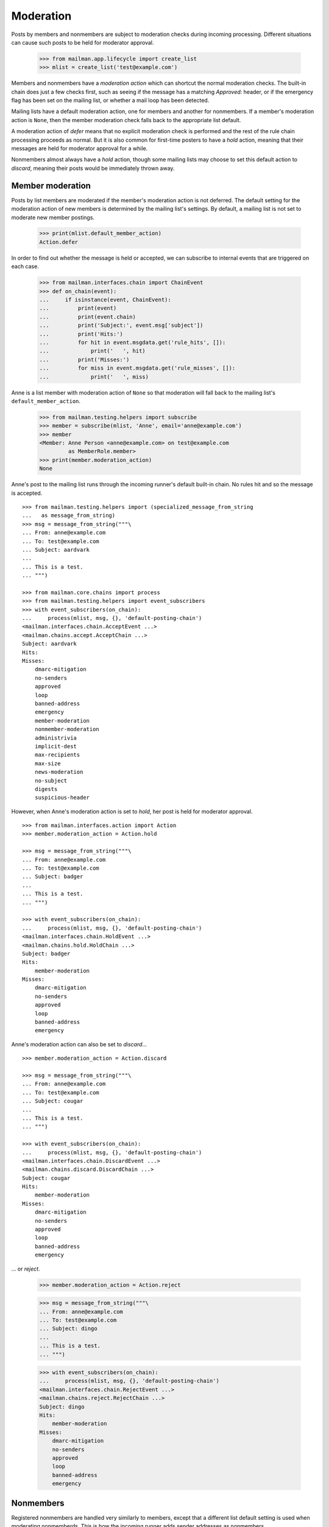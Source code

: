 ==========
Moderation
==========

Posts by members and nonmembers are subject to moderation checks during
incoming processing.  Different situations can cause such posts to be held for
moderator approval.

    >>> from mailman.app.lifecycle import create_list
    >>> mlist = create_list('test@example.com')

Members and nonmembers have a *moderation action* which can shortcut the
normal moderation checks.  The built-in chain does just a few checks first,
such as seeing if the message has a matching `Approved:` header, or if the
emergency flag has been set on the mailing list, or whether a mail loop has
been detected.

Mailing lists have a default moderation action, one for members and another
for nonmembers.  If a member's moderation action is ``None``, then the member
moderation check falls back to the appropriate list default.

A moderation action of `defer` means that no explicit moderation check is
performed and the rest of the rule chain processing proceeds as normal.  But
it is also common for first-time posters to have a `hold` action, meaning that
their messages are held for moderator approval for a while.

Nonmembers almost always have a `hold` action, though some mailing lists may
choose to set this default action to `discard`, meaning their posts would be
immediately thrown away.


Member moderation
=================

Posts by list members are moderated if the member's moderation action is not
deferred.  The default setting for the moderation action of new members is
determined by the mailing list's settings.  By default, a mailing list is not
set to moderate new member postings.

    >>> print(mlist.default_member_action)
    Action.defer

In order to find out whether the message is held or accepted, we can subscribe
to internal events that are triggered on each case.

    >>> from mailman.interfaces.chain import ChainEvent
    >>> def on_chain(event):
    ...     if isinstance(event, ChainEvent):
    ...         print(event)
    ...         print(event.chain)
    ...         print('Subject:', event.msg['subject'])
    ...         print('Hits:')
    ...         for hit in event.msgdata.get('rule_hits', []):
    ...             print('   ', hit)
    ...         print('Misses:')
    ...         for miss in event.msgdata.get('rule_misses', []):
    ...             print('   ', miss)

Anne is a list member with moderation action of ``None`` so that moderation
will fall back to the mailing list's ``default_member_action``.

    >>> from mailman.testing.helpers import subscribe
    >>> member = subscribe(mlist, 'Anne', email='anne@example.com')
    >>> member
    <Member: Anne Person <anne@example.com> on test@example.com
             as MemberRole.member>
    >>> print(member.moderation_action)
    None

Anne's post to the mailing list runs through the incoming runner's default
built-in chain.  No rules hit and so the message is accepted.
::

    >>> from mailman.testing.helpers import (specialized_message_from_string
    ...   as message_from_string)   
    >>> msg = message_from_string("""\
    ... From: anne@example.com
    ... To: test@example.com
    ... Subject: aardvark
    ...
    ... This is a test.
    ... """)

    >>> from mailman.core.chains import process
    >>> from mailman.testing.helpers import event_subscribers
    >>> with event_subscribers(on_chain):
    ...     process(mlist, msg, {}, 'default-posting-chain')
    <mailman.interfaces.chain.AcceptEvent ...>
    <mailman.chains.accept.AcceptChain ...>
    Subject: aardvark
    Hits:
    Misses:
        dmarc-mitigation
        no-senders
        approved
        loop
        banned-address
        emergency
        member-moderation
        nonmember-moderation
        administrivia
        implicit-dest
        max-recipients
        max-size
        news-moderation
        no-subject
        digests
        suspicious-header

However, when Anne's moderation action is set to `hold`, her post is held for
moderator approval.
::

    >>> from mailman.interfaces.action import Action
    >>> member.moderation_action = Action.hold

    >>> msg = message_from_string("""\
    ... From: anne@example.com
    ... To: test@example.com
    ... Subject: badger
    ...
    ... This is a test.
    ... """)

    >>> with event_subscribers(on_chain):
    ...     process(mlist, msg, {}, 'default-posting-chain')
    <mailman.interfaces.chain.HoldEvent ...>
    <mailman.chains.hold.HoldChain ...>
    Subject: badger
    Hits:
        member-moderation
    Misses:
        dmarc-mitigation
        no-senders
        approved
        loop
        banned-address
        emergency

Anne's moderation action can also be set to `discard`...
::

    >>> member.moderation_action = Action.discard

    >>> msg = message_from_string("""\
    ... From: anne@example.com
    ... To: test@example.com
    ... Subject: cougar
    ...
    ... This is a test.
    ... """)

    >>> with event_subscribers(on_chain):
    ...     process(mlist, msg, {}, 'default-posting-chain')
    <mailman.interfaces.chain.DiscardEvent ...>
    <mailman.chains.discard.DiscardChain ...>
    Subject: cougar
    Hits:
        member-moderation
    Misses:
        dmarc-mitigation
        no-senders
        approved
        loop
        banned-address
        emergency

... or `reject`.

    >>> member.moderation_action = Action.reject

    >>> msg = message_from_string("""\
    ... From: anne@example.com
    ... To: test@example.com
    ... Subject: dingo
    ...
    ... This is a test.
    ... """)

    >>> with event_subscribers(on_chain):
    ...     process(mlist, msg, {}, 'default-posting-chain')
    <mailman.interfaces.chain.RejectEvent ...>
    <mailman.chains.reject.RejectChain ...>
    Subject: dingo
    Hits:
        member-moderation
    Misses:
        dmarc-mitigation
        no-senders
        approved
        loop
        banned-address
        emergency


Nonmembers
==========

Registered nonmembers are handled very similarly to members, except that a
different list default setting is used when moderating nonmemberds.  This is
how the incoming runner adds sender addresses as nonmembers.

    >>> from zope.component import getUtility
    >>> from mailman.interfaces.usermanager import IUserManager
    >>> user_manager = getUtility(IUserManager)
    >>> address = user_manager.create_address('bart@example.com')
    >>> address
    <Address: bart@example.com [not verified] at ...>

When the moderation rule runs on a message from this sender, this address will
be registered as a nonmember of the mailing list, and it will be held for
moderator approval.
::

    >>> msg = message_from_string("""\
    ... From: bart@example.com
    ... To: test@example.com
    ... Subject: elephant
    ...
    ... """)

    >>> with event_subscribers(on_chain):
    ...     process(mlist, msg, {}, 'default-posting-chain')
    <mailman.interfaces.chain.HoldEvent ...>
    <mailman.chains.hold.HoldChain ...>
    Subject: elephant
    Hits:
        nonmember-moderation
    Misses:
        dmarc-mitigation
        no-senders
        approved
        loop
        banned-address
        emergency
        member-moderation

    >>> nonmember = mlist.nonmembers.get_member('bart@example.com')
    >>> nonmember
    <Member: bart@example.com on test@example.com as MemberRole.nonmember>

When a nonmember's default moderation action is ``None``, the rule will use
the mailing list's ``default_nonmember_action``.

    >>> print(nonmember.moderation_action)
    None
    >>> print(mlist.default_nonmember_action)
    Action.hold
